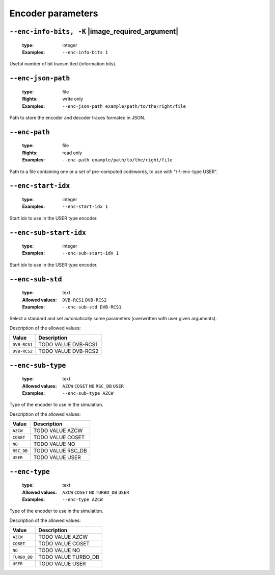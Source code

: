 .. _enc-turbo_db-encoder-parameters:

Encoder parameters
------------------

.. _enc-turbo_db-enc-info-bits:

``--enc-info-bits, -K`` |image_required_argument|
"""""""""""""""""""""""""""""""""""""""""""""""""

   :type: integer
   :Examples: ``--enc-info-bits 1``

Useful number of bit transmitted (information bits).

.. _enc-turbo_db-enc-json-path:

``--enc-json-path``
"""""""""""""""""""

   :type: file
   :Rights: write only
   :Examples: ``--enc-json-path example/path/to/the/right/file``

Path to store the encoder and decoder traces formated in JSON.

.. _enc-turbo_db-enc-path:

``--enc-path``
""""""""""""""

   :type: file
   :Rights: read only
   :Examples: ``--enc-path example/path/to/the/right/file``

Path to a file containing one or a set of pre-computed codewords, to use with "\\-\\-enc-type USER".

.. _enc-turbo_db-enc-start-idx:

``--enc-start-idx``
"""""""""""""""""""

   :type: integer
   :Examples: ``--enc-start-idx 1``

Start idx to use in the USER type encoder.

.. _enc-turbo_db-enc-sub-start-idx:

``--enc-sub-start-idx``
"""""""""""""""""""""""

   :type: integer
   :Examples: ``--enc-sub-start-idx 1``

Start idx to use in the USER type encoder.

.. _enc-turbo_db-enc-sub-std:

``--enc-sub-std``
"""""""""""""""""

   :type: text
   :Allowed values: ``DVB-RCS1`` ``DVB-RCS2`` 
   :Examples: ``--enc-sub-std DVB-RCS1``

Select a standard and set automatically some parameters (overwritten with user given arguments).

Description of the allowed values:

+--------------+------------------------------+
| Value        | Description                  |
+==============+==============================+
| ``DVB-RCS1`` | |enc-sub-std_descr_dvb-rcs1| |
+--------------+------------------------------+
| ``DVB-RCS2`` | |enc-sub-std_descr_dvb-rcs2| |
+--------------+------------------------------+

.. |enc-sub-std_descr_dvb-rcs1| replace:: TODO VALUE DVB-RCS1
.. |enc-sub-std_descr_dvb-rcs2| replace:: TODO VALUE DVB-RCS2


.. _enc-turbo_db-enc-sub-type:

``--enc-sub-type``
""""""""""""""""""

   :type: text
   :Allowed values: ``AZCW`` ``COSET`` ``NO`` ``RSC_DB`` ``USER`` 
   :Examples: ``--enc-sub-type AZCW``

Type of the encoder to use in the simulation.

Description of the allowed values:

+------------+-----------------------------+
| Value      | Description                 |
+============+=============================+
| ``AZCW``   | |enc-sub-type_descr_azcw|   |
+------------+-----------------------------+
| ``COSET``  | |enc-sub-type_descr_coset|  |
+------------+-----------------------------+
| ``NO``     | |enc-sub-type_descr_no|     |
+------------+-----------------------------+
| ``RSC_DB`` | |enc-sub-type_descr_rsc_db| |
+------------+-----------------------------+
| ``USER``   | |enc-sub-type_descr_user|   |
+------------+-----------------------------+

.. |enc-sub-type_descr_azcw| replace:: TODO VALUE AZCW
.. |enc-sub-type_descr_coset| replace:: TODO VALUE COSET
.. |enc-sub-type_descr_no| replace:: TODO VALUE NO
.. |enc-sub-type_descr_rsc_db| replace:: TODO VALUE RSC_DB
.. |enc-sub-type_descr_user| replace:: TODO VALUE USER


.. _enc-turbo_db-enc-type:

``--enc-type``
""""""""""""""

   :type: text
   :Allowed values: ``AZCW`` ``COSET`` ``NO`` ``TURBO_DB`` ``USER`` 
   :Examples: ``--enc-type AZCW``

Type of the encoder to use in the simulation.

Description of the allowed values:

+--------------+---------------------------+
| Value        | Description               |
+==============+===========================+
| ``AZCW``     | |enc-type_descr_azcw|     |
+--------------+---------------------------+
| ``COSET``    | |enc-type_descr_coset|    |
+--------------+---------------------------+
| ``NO``       | |enc-type_descr_no|       |
+--------------+---------------------------+
| ``TURBO_DB`` | |enc-type_descr_turbo_db| |
+--------------+---------------------------+
| ``USER``     | |enc-type_descr_user|     |
+--------------+---------------------------+

.. |enc-type_descr_azcw| replace:: TODO VALUE AZCW
.. |enc-type_descr_coset| replace:: TODO VALUE COSET
.. |enc-type_descr_no| replace:: TODO VALUE NO
.. |enc-type_descr_turbo_db| replace:: TODO VALUE TURBO_DB
.. |enc-type_descr_user| replace:: TODO VALUE USER


